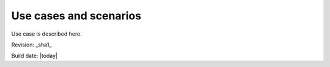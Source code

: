 Use cases and scenarios
=======================

Use case is described here.


Revision: _sha1_

Build date: |today|
